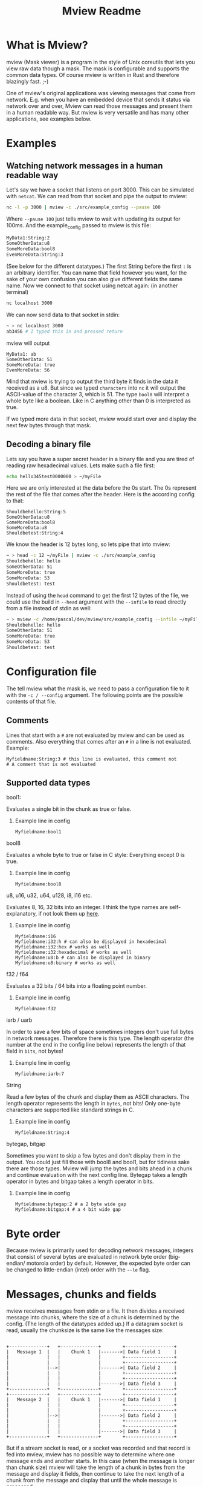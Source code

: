 #+title: Mview Readme

* What is Mview?
mview (Mask viewer) is a program in the style of Unix coreutils that lets you view raw data though a mask.
The mask is configurable and supports the common data types.
Of course mview is written in Rust and therefore blazingly fast. ;-)

One of mview's original applications was viewing messages that come from network. E.g. when you have an embedded device that sends it status via network over and over, Mview can read those messages and present them in a human readable way.
But mview is very versatile and has many other applications, see examples below.

* Examples
** Watching network messages in a human readable way
Let's say we have a socket that listens on port 3000. This can be simulated with ~netcat~. We can read from that socket and pipe the output to mview:
#+begin_src sh
nc -l -p 3000 | mview -c ./src/example_config --pause 100
#+end_src
Where ~--pause 100~ just tells mview to wait with updating its output for 100ms.
And the example_config passed to mview is this file:
#+begin_src sh
MyData1:String:2
SomeOtherData:u8
SomeMoreData:bool8
EvenMoreData:String:3
#+end_src
(See below for the different datatypes.)
The first String before the first ~:~ is an arbitrary identifier. You can name that field however you want, for the sake of your own confusion you can also give different fields the same name.
Now we connect to that socket using netcat again: (in another terminal)
#+begin_src sh
nc localhost 3000
#+end_src
We can now send data to that socket in stdin:
#+begin_src sh
~ > nc localhost 3000
ab3456 # I typed this in and pressed return
#+end_src
mview will output
#+begin_src
MyData1: ab
SomeOtherData: 51
SomeMoreData: true
EvenMoreData: 56
#+end_src
Mind that mview is trying to output the third byte it finds in the data it received as a u8. But since we typed =characters= into ~nc~ it will output the ASCII-value of the character 3, which is 51.
The type ~bool8~ will interpret a whole byte like a boolean. Like in C anything other than 0 is interpreted as true.

If we typed more data in that socket, mview would start over and display the next few bytes through that mask.

** Decoding a binary file
Lets say you have a super secret header in a binary file and you are tired of reading raw hexadecimal values.
Lets make such a file first:
#+begin_src sh
echo hello345test0000000 > ~/myFile
#+end_src
Here we are only interested at the data before the 0s start. The 0s represent the rest of the file that comes after the header.
Here is the according config to that:
#+begin_src
Shouldbehello:String:5
SomeOtherData:u8
SomeMoreData:bool8
SomeMoreData:u8
Shouldbetest:String:4
#+end_src
We know the header is 12 bytes long, so lets pipe that into mview:
#+begin_src sh
~ > head -c 12 ~/myFile | mview -c ./src/example_config
Shouldbehello: hello
SomeOtherData: 51
SomeMoreData: true
SomeMoreData: 53
Shouldbetest: test
#+end_src
Instead of using the ~head~ command to get the first 12 bytes of the file, we could use the build in ~--head~ argument with the ~--infile~ to read directly from a file instead of stdin as well:
#+begin_src sh
~ > mview -c /home/pascal/dev/mview/src/example_config --infile ~/myFile --head 12 # head makes mview read 12 bytes, then exit
Shouldbehello: hello
SomeOtherData: 51
SomeMoreData: true
SomeMoreData: 53
Shouldbetest: test
#+end_src

* Configuration file
The tell mview what the mask is, we need to pass a configuration file to it with the ~-c / --config~ argument. The following points are the possible contents of that file.
** Comments
Lines that start with a ~#~ are not evaluated by mview and can be used as comments.
Also everything that comes after an ~#~ in a line is not evaluated.
Example:
#+begin_src
Myfieldname:String:3 # this line is evaluated, this comment not
# A comment that is not evaluated
#+end_src
** Supported data types
**** bool1:
Evaluates a single bit in the chunk as true or false.
***** Example line in config
#+begin_src
Myfieldname:bool1
#+end_src
**** bool8
Evaluates a whole byte to true or false in C style: Everything except 0 is true.
***** Example line in config
#+begin_src
Myfieldname:bool8
#+end_src
**** u8, u16, u32, u64, u128, i8, i16 etc.
Evaluates 8, 16, 32 bits into an integer.
I think the type names are self-explanatory, if not look them up [[https://doc.rust-lang.org/book/ch03-02-data-types.html#integer-types][here]].
***** Example line in config
#+begin_src
Myfieldname:i16
Myfieldname:i32:h # can also be displayed in hexadecimal
Myfieldname:i32:hex # works as well
Myfieldname:i32:hexadecimal # works as well
Myfieldname:u8:b # can also be displayed in binary
Myfieldname:u8:binary # works as well
#+end_src
**** f32 / f64
Evaluates a 32 bits / 64 bits into a floating point number.
***** Example line in config
#+begin_src
Myfieldname:f32
#+end_src
**** iarb / uarb
In order to save a few bits of space sometimes integers don't use full bytes in network messages. Therefore there is this type. The length operator (the number at the end in the config line below) represents the length of that field in =bits=, not bytes!
***** Example line in config
#+begin_src
Myfieldname:iarb:7
#+end_src
**** String
Read a few bytes of the chunk and display them as ASCII characters. The length operator represents the length in =bytes=, not bits! Only one-byte characters are supported like standard strings in C.
***** Example line in config
#+begin_src
Myfieldname:String:4
#+end_src
**** bytegap, bitgap
Sometimes you want to skip a few bytes and don't display them in the output. You could just fill those with bool8 and bool1, but for tidiness sake there are those types.
Mview will jump the bytes and bits ahead in a chunk and continue evaluation with the next config line.
Bytegap takes a length operator in bytes and bitgap takes a length operator in bits.
***** Example line in config
#+begin_src
Myfieldname:bytegap:2 # a 2 byte wide gap
Myfieldname:bitgap:4 # a 4 bit wide gap
#+end_src
* Byte order
Because mview is primarily used for decoding network messages, integers that consist of several bytes are evaluated in network byte order (big-endian/ motorola order) by default.
However, the expected byte order can be changed to little-endian (intel) order with the ~--le~ flag.

* Messages, chunks and fields
mview receives messages from stdin or a file. It then divides a received message into chunks, where the size of a chunk is determined by the config. (The length of the datatypes added up.)
If a datagram socket is read, usually the chunksize is the same like the messages size:
#+begin_src

  +--------------+   +--------------+        +------------------+
  |   Message 1  |   |    Chunk 1   |------->| Data field 1     |
  |              |   |              |        +------------------+
  |              |   |              |        +------------------+
  |              |-->|              |------->| Data field 2     |
  |              |   |              |        +------------------+
  |              |   |              |        +------------------+
  |              |   |              |------->| Data field 3     |
  +--------------+   +--------------+        +------------------+
  +--------------+   +--------------+        +------------------+
  |   Message 2  |   |    Chunk 1   |------->| Data field 1     |
  |              |   |              |        +------------------+
  |              |   |              |        +------------------+
  |              |-->|              |------->| Data field 2     |
  |              |   |              |        +------------------+
  |              |   |              |        +------------------+
  |              |   |              |------->| Data field 3     |
  +--------------+   +--------------+        +------------------+
#+end_src
But if a stream socket is read, or a socket was recorded and that record is fed into mview, mview has no possible way to determine where one message ends and another starts. In this case (when the message is longer than chunk size) mview will take the length of a chunk in bytes from the message and display it fields, then continue to take the next length of a chunk from the message and display that until the whole message is processed.
#+begin_src
  +--------------+   +--------------+        +------------------+
  |   Message 1  |   |    Chunk 1   |------->| Data field 1     |
  |              |   |              |        +------------------+
  |              |   |              |        +------------------+
  |              |-->|              |------->| Data field 2     |
  |              |   |              |        +------------------+
  |              |   |              |        +------------------+
  |              |   |              |------->| Data field 3     |
  |              |   +--------------+        +------------------+
  |              |   +--------------+        +------------------+
  |              |   |    Chunk 2   |------->| Data field 1     |
  |              |   |              |        +------------------+
  |              |   |              |        +------------------+
  |              |-->|              |------->| Data field 2     |
  |              |   |              |        +------------------+
  |              |   |              |        +------------------+
  |              |   |              |------->| Data field 3     |
  +--------------+   +--------------+        +------------------+
  +--------------+   +--------------+        +------------------+
  |   Message 2  |   |    Chunk 1   |------->| Data field 1     |
  |              |   |              |        +------------------+
  |              |   |              |        +------------------+
  |              |-->|              |------->| Data field 2     |
  |              |   |              |        +------------------+
  |              |   |              |        +------------------+
  |              |   |              |------->| Data field 3     |
  |              |   +--------------+        +------------------+
  |              |   +--------------+        +------------------+
  |              |   |    Chunk 2   |------->| Data field 1     |
  |              |   |              |        +------------------+
  |              |   |              |        +------------------+
  |              |-->|              |------->| Data field 2     |
  |              |   |              |        +------------------+
  |              |   |              |        +------------------+
  |              |   |              |------->| Data field 3     |
  +--------------+   +--------------+        +------------------+
#+end_src
In case the message size is not a whole multiple of chunk size, the data fields of the last message will be cut off: (this will be printed in mviews output as "values size is bigger than what is left of that data chunk")
#+begin_src
  +--------------+   +--------------+        +------------------+
  |   Message 1  |   |    Chunk 1   |------->| Data field 1     |
  |              |   |              |        +------------------+
  |              |   |              |        +------------------+
  |              |-->|              |------->| Data field 2     |
  |              |   |              |        +------------------+
  |              |   |              |        +------------------+
  |              |   |              |------->| Data field 3     |
  |              |   +--------------+        +------------------+
  |              |   +--------------+        +------------------+
  |              |   |    Chunk 2   |------->| Data field 1     |
  |              |   |              |        +------------------+
  |              |   |              |        +------------------+
  |              |-->|              |------->| Data field 2     |
  |______________|   |              |        +------------------+
                     |              |
                     |              |
                     +--------------+
  +--------------+   +--------------+        +------------------+
  |   Message 2  |   |    Chunk 1   |------->| Data field 1     |
  |              |   |              |        +------------------+
  |              |   |              |        +------------------+
  |              |-->|              |------->| Data field 2     |
  |              |   |              |        +------------------+
  |              |   |              |        +------------------+
  |              |   |              |------->| Data field 3     |
  |              |   +--------------+        +------------------+
  |              |   +--------------+        +------------------+
  |              |   |    Chunk 2   |------->| Data field 1     |
  |              |   |              |        +------------------+
  |              |   |              |        +------------------+
  |              |-->|              |------->| Data field 2     |
  |______________|   |              |        +------------------+
                     |              |
                     |              |
                     +--------------+

#+end_src
In the same way the data fields will be cut off and a message displayed for the fields that have no data will be displayed if the chunksize is bigger than message size:
#+begin_src
  +--------------+   +--------------+        +------------------+
  |   Message 1  |   |    Chunk 1   |------->| Data field 1     |
  |              |   |              |        +------------------+
  |              |   |              |        +------------------+
  |              |-->|              |------->| Data field 2     |
  |              |   |              |        +------------------+
  |              |   |              |        +------------------+
  |              |   |              |------->| Data field 3     |
  |              |   |              |        +------------------+
  |              |   |              |        +------------------+
  |              |   |              |------->| Data field 4     |
  |______________|   |              |        +------------------+
                     |              |
                     |              |
                     |              |
                     |              |
                     |              |
                     +--------------+
  +--------------+   +--------------+        +------------------+
  |   Message 2  |   |    Chunk 1   |------->| Data field 1     |
  |              |   |              |        +------------------+
  |              |   |              |        +------------------+
  |              |-->|              |------->| Data field 2     |
  |              |   |              |        +------------------+
  |              |   |              |        +------------------+
  |              |   |              |------->| Data field 3     |
  |              |   |              |        +------------------+
  |              |   |              |        +------------------+
  |              |   |              |------->| Data field 4     |
  |______________|   |              |        +------------------+
                     |              |
                     |              |
                     |              |
                     |              |
                     |              |
                     +--------------+
#+end_src

Usually the chunk size is calculated from the config file, but it can be set manually with the argument ~-b / --chunksize~. (In bytes) In the case that the sum of the length of the fields in config is bigger than the size from the argument, the message "values size is bigger than what is left of that data chunk" will be displayed for the fields that have no data. If the chunk size from the argument is bigger, the remaining bytes from that chunk will not be evaluated.

* Record to ~--outfile~
Please note that writing to a file is different that piping stdout of mview into a file like this:
#+begin_src sh
mview -c ./src/example_config --stats > loggingfile.txt
#+end_src
Mview resets the cursor position for every chunk, therefore the output file would only have the last chunk printed in it like this:
#+begin_src
Message no: 3
Message length: 30 bytes
Current chunk in this message: 2

Shouldbehello: oehus
SomeOtherData: 111
SomeMoreData: true
SomeMoreData: 115
Shouldbetest: hutn
EvenMoreData: eu
#+end_src
When using the ~---outfile~ argument, mview will not reset the cursor position and the outfile will look like this:
#+begin_src
Message no: 1
Message length: 37 bytes
Current chunk in this message: 1

Shouldbehello: otnes
SomeOtherData: 117
SomeMoreData: true
SomeMoreData: 115
Shouldbetest: oent
EvenMoreData: hsh

Message no: 1
Message length: 37 bytes
Current chunk in this message: 2

Shouldbehello: usneu
SomeOtherData: 116
SomeMoreData: true
SomeMoreData: 111
Shouldbetest: euho
EvenMoreData: euh

Message no: 1
Message length: 37 bytes
Current chunk in this message: 3

Shouldbehello: sotne
SomeOtherData: 117
SomeMoreData: true
SomeMoreData: values size is bigger than what is left of that data chunk
Shouldbetest: values size is bigger than what is left of that data chunk
EvenMoreData: values size is bigger than what is left of that data chunk
#+end_src

However, it is also possible to use the ~--nojump~ argument instead. This makes mview print to stdout like it does to files.
